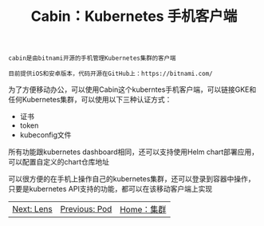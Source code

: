 #+TITLE: Cabin：Kubernetes 手机客户端
#+HTML_HEAD: <link rel="stylesheet" type="text/css" href="../../css/main.css" />
#+HTML_LINK_UP: pod.html
#+HTML_LINK_HOME: cluster.html
#+OPTIONS: num:nil timestamp:nil ^:nil

#+begin_example
  cabin是由bitnami开源的手机管理Kubernetes集群的客户端

  目前提供iOS和安卓版本，代码开源在GitHub上：https://bitnami.com/
#+end_example

为了方便移动办公，可以使用Cabin这个kuberntes手机客户端，可以链接GKE和任何Kubernetes集群，可以使用以下三种认证方式：
+ 证书
+ token
+ kubeconfig文件

所有功能跟kubernetes dashboard相同，还可以支持使用Helm chart部署应用，可以配置自定义的chart仓库地址

#+ATTR_HTML: image :width 70% 
[[file:../../pic/cabin-kubernetes-mobile-dashboard-1.jpg]]

可以很方便的在手机上操作自己的kubernetes集群，还可以登录到容器中操作，只要是kubernetes API支持的功能，都可以在该移动客户端上实现

#+ATTR_HTML: image :width 70% 
[[file:../../pic/cabin-kubernetes-mobile-dashboard-4.jpg]]

| [[file:lens.org][Next: Lens]] | [[file:pod.org][Previous: Pod]] | [[file:cluster.org][Home：集群]] |
